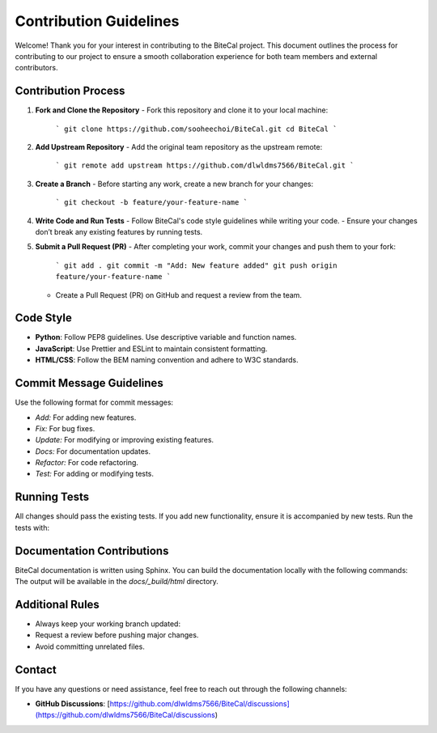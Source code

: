 Contribution Guidelines
================================

Welcome! Thank you for your interest in contributing to the BiteCal project.  
This document outlines the process for contributing to our project to ensure a smooth collaboration experience for both team members and external contributors.

Contribution Process
--------------------

1. **Fork and Clone the Repository**
   - Fork this repository and clone it to your local machine:
     ```
     git clone https://github.com/sooheechoi/BiteCal.git
     cd BiteCal
     ```

2. **Add Upstream Repository**
   - Add the original team repository as the upstream remote:
     ```
     git remote add upstream https://github.com/dlwldms7566/BiteCal.git
     ```

3. **Create a Branch**
   - Before starting any work, create a new branch for your changes:
     ```
     git checkout -b feature/your-feature-name
     ```

4. **Write Code and Run Tests**
   - Follow BiteCal's code style guidelines while writing your code.
   - Ensure your changes don’t break any existing features by running tests.

5. **Submit a Pull Request (PR)**
   - After completing your work, commit your changes and push them to your fork:
     ```
     git add .
     git commit -m "Add: New feature added"
     git push origin feature/your-feature-name
     ```
   - Create a Pull Request (PR) on GitHub and request a review from the team.

Code Style
----------

- **Python**: Follow PEP8 guidelines. Use descriptive variable and function names.
- **JavaScript**: Use Prettier and ESLint to maintain consistent formatting.
- **HTML/CSS**: Follow the BEM naming convention and adhere to W3C standards.

Commit Message Guidelines
-------------------------

Use the following format for commit messages:

- `Add:` For adding new features.
- `Fix:` For bug fixes.
- `Update:` For modifying or improving existing features.
- `Docs:` For documentation updates.
- `Refactor:` For code refactoring.
- `Test:` For adding or modifying tests.

Running Tests
-------------

All changes should pass the existing tests. If you add new functionality, ensure it is accompanied by new tests. Run the tests with:


Documentation Contributions
---------------------------

BiteCal documentation is written using Sphinx. You can build the documentation locally with the following commands:
The output will be available in the `docs/_build/html` directory.

Additional Rules
----------------

- Always keep your working branch updated:
- Request a review before pushing major changes.
- Avoid committing unrelated files.

Contact
-------

If you have any questions or need assistance, feel free to reach out through the following channels:

- **GitHub Discussions**: [https://github.com/dlwldms7566/BiteCal/discussions](https://github.com/dlwldms7566/BiteCal/discussions)

